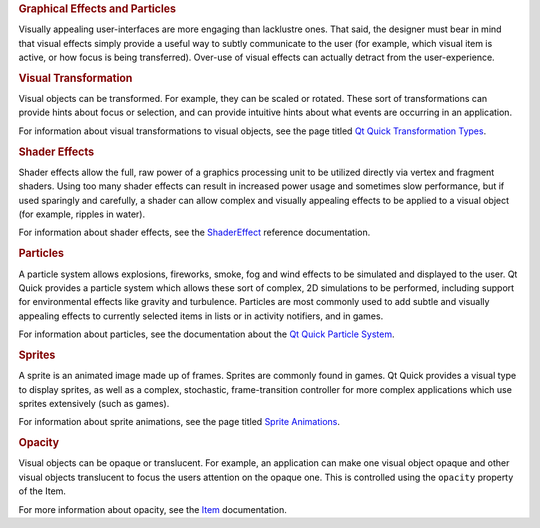 

.. rubric:: Graphical Effects and Particles
   :name: graphical-effects-and-particles

Visually appealing user-interfaces are more engaging than lacklustre
ones. That said, the designer must bear in mind that visual effects
simply provide a useful way to subtly communicate to the user (for
example, which visual item is active, or how focus is being
transferred). Over-use of visual effects can actually detract from the
user-experience.

.. rubric:: Visual Transformation
   :name: visual-transformation

Visual objects can be transformed. For example, they can be scaled or
rotated. These sort of transformations can provide hints about focus or
selection, and can provide intuitive hints about what events are
occurring in an application.

For information about visual transformations to visual objects, see the
page titled `Qt Quick Transformation
Types </sdk/apps/qml/QtQuick/qtquick-effects-transformations/>`__.

.. rubric:: Shader Effects
   :name: shader-effects

Shader effects allow the full, raw power of a graphics processing unit
to be utilized directly via vertex and fragment shaders. Using too many
shader effects can result in increased power usage and sometimes slow
performance, but if used sparingly and carefully, a shader can allow
complex and visually appealing effects to be applied to a visual object
(for example, ripples in water).

For information about shader effects, see the
`ShaderEffect </sdk/apps/qml/QtQuick/ShaderEffect/>`__ reference
documentation.

.. rubric:: Particles
   :name: particles

A particle system allows explosions, fireworks, smoke, fog and wind
effects to be simulated and displayed to the user. Qt Quick provides a
particle system which allows these sort of complex, 2D simulations to be
performed, including support for environmental effects like gravity and
turbulence. Particles are most commonly used to add subtle and visually
appealing effects to currently selected items in lists or in activity
notifiers, and in games.

For information about particles, see the documentation about the `Qt
Quick Particle
System </sdk/apps/qml/QtQuick/qtquick-effects-particles/>`__.

.. rubric:: Sprites
   :name: sprites

A sprite is an animated image made up of frames. Sprites are commonly
found in games. Qt Quick provides a visual type to display sprites, as
well as a complex, stochastic, frame-transition controller for more
complex applications which use sprites extensively (such as games).

For information about sprite animations, see the page titled `Sprite
Animations </sdk/apps/qml/QtQuick/qtquick-effects-sprites/>`__.

.. rubric:: Opacity
   :name: opacity

Visual objects can be opaque or translucent. For example, an application
can make one visual object opaque and other visual objects translucent
to focus the users attention on the opaque one. This is controlled using
the ``opacity`` property of the Item.

For more information about opacity, see the
`Item </sdk/apps/qml/QtQuick/Item/>`__ documentation.

